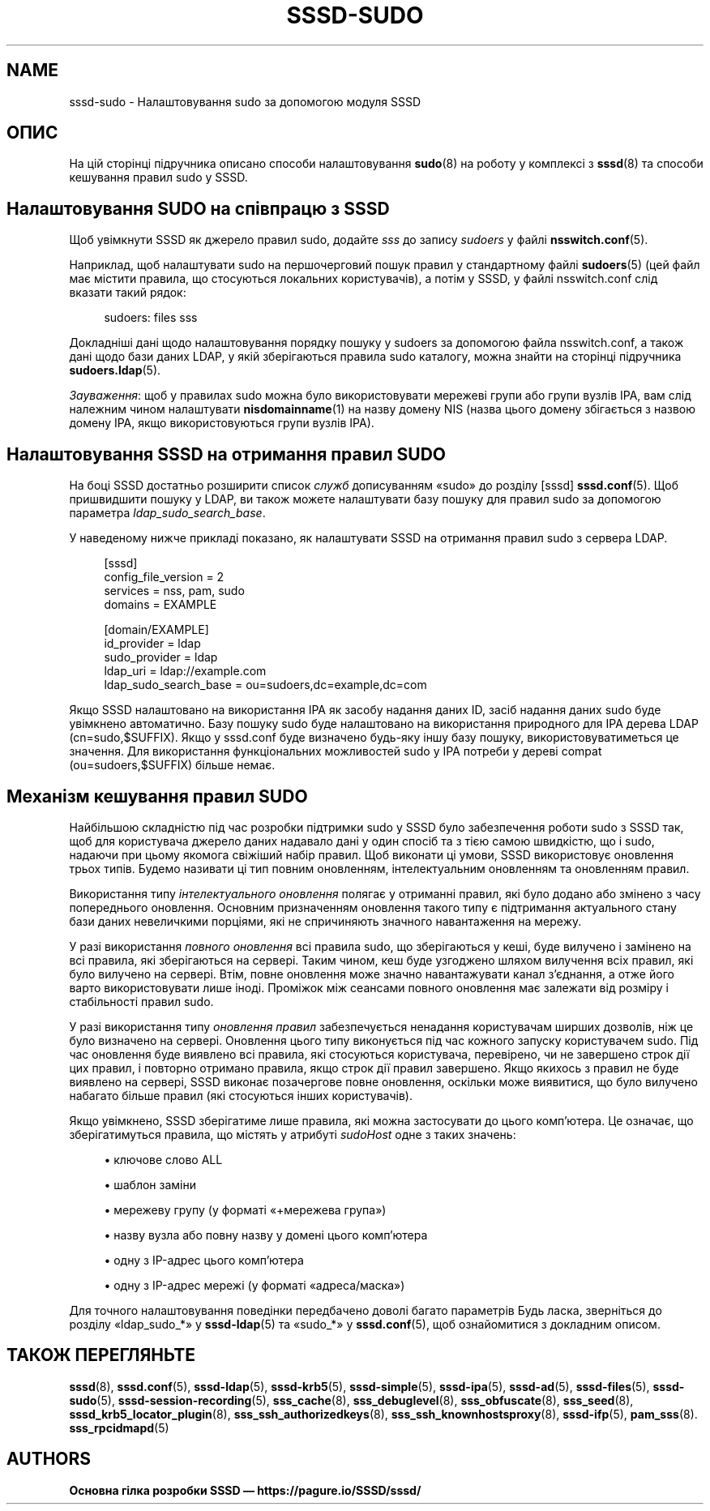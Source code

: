 '\" t
.\"     Title: sssd-sudo
.\"    Author: Основна гілка розробки SSSD \(em https://pagure.io/SSSD/sssd/
.\" Generator: DocBook XSL Stylesheets vsnapshot <http://docbook.sf.net/>
.\"      Date: 12/09/2020
.\"    Manual: Формати файлів та правила
.\"    Source: SSSD
.\"  Language: English
.\"
.TH "SSSD\-SUDO" "5" "12/09/2020" "SSSD" "Формати файлів та правила"
.\" -----------------------------------------------------------------
.\" * Define some portability stuff
.\" -----------------------------------------------------------------
.\" ~~~~~~~~~~~~~~~~~~~~~~~~~~~~~~~~~~~~~~~~~~~~~~~~~~~~~~~~~~~~~~~~~
.\" http://bugs.debian.org/507673
.\" http://lists.gnu.org/archive/html/groff/2009-02/msg00013.html
.\" ~~~~~~~~~~~~~~~~~~~~~~~~~~~~~~~~~~~~~~~~~~~~~~~~~~~~~~~~~~~~~~~~~
.ie \n(.g .ds Aq \(aq
.el       .ds Aq '
.\" -----------------------------------------------------------------
.\" * set default formatting
.\" -----------------------------------------------------------------
.\" disable hyphenation
.nh
.\" disable justification (adjust text to left margin only)
.ad l
.\" -----------------------------------------------------------------
.\" * MAIN CONTENT STARTS HERE *
.\" -----------------------------------------------------------------
.SH "NAME"
sssd-sudo \- Налаштовування sudo за допомогою модуля SSSD
.SH "ОПИС"
.PP
На цій сторінці підручника описано способи налаштовування
\fBsudo\fR(8)
на роботу у комплексі з
\fBsssd\fR(8)
та способи кешування правил sudo у SSSD\&.
.SH "Налаштовування SUDO на співпрацю з SSSD"
.PP
Щоб увімкнути SSSD як джерело правил sudo, додайте
\fIsss\fR
до запису
\fIsudoers\fR
у файлі
\fBnsswitch.conf\fR(5)\&.
.PP
Наприклад, щоб налаштувати sudo на першочерговий пошук правил у стандартному файлі
\fBsudoers\fR(5)
(цей файл має містити правила, що стосуються локальних користувачів), а потім у SSSD, у файлі nsswitch\&.conf слід вказати такий рядок:
.PP
.if n \{\
.RS 4
.\}
.nf
sudoers: files sss
.fi
.if n \{\
.RE
.\}
.PP
Докладніші дані щодо налаштовування порядку пошуку у sudoers за допомогою файла nsswitch\&.conf, а також дані щодо бази даних LDAP, у якій зберігаються правила sudo каталогу, можна знайти на сторінці підручника
\fBsudoers.ldap\fR(5)\&.
.PP
\fIЗауваження\fR: щоб у правилах sudo можна було використовувати мережеві групи або групи вузлів IPA, вам слід належним чином налаштувати
\fBnisdomainname\fR(1)
на назву домену NIS (назва цього домену збігається з назвою домену IPA, якщо використовуються групи вузлів IPA)\&.
.SH "Налаштовування SSSD на отримання правил SUDO"
.PP
На боці SSSD достатньо розширити список
\fIслужб\fR
дописуванням \(Fosudo\(Fc до розділу [sssd]
\fBsssd.conf\fR(5)\&. Щоб пришвидшити пошуку у LDAP, ви також можете налаштувати базу пошуку для правил sudo за допомогою параметра
\fIldap_sudo_search_base\fR\&.
.PP
У наведеному нижче прикладі показано, як налаштувати SSSD на отримання правил sudo з сервера LDAP\&.
.PP
.if n \{\
.RS 4
.\}
.nf
[sssd]
config_file_version = 2
services = nss, pam, sudo
domains = EXAMPLE

[domain/EXAMPLE]
id_provider = ldap
sudo_provider = ldap
ldap_uri = ldap://example\&.com
ldap_sudo_search_base = ou=sudoers,dc=example,dc=com
.fi
.if n \{\
.RE
.\}
.PP
Якщо SSSD налаштовано на використання IPA як засобу надання даних ID, засіб надання даних sudo буде увімкнено автоматично\&. Базу пошуку sudo буде налаштовано на використання природного для IPA дерева LDAP (cn=sudo,$SUFFIX)\&. Якщо у sssd\&.conf буде визначено будь\-яку іншу базу пошуку, використовуватиметься це значення\&. Для використання функціональних можливостей sudo у IPA потреби у дереві compat (ou=sudoers,$SUFFIX) більше немає\&.
.SH "Механізм кешування правил SUDO"
.PP
Найбільшою складністю під час розробки підтримки sudo у SSSD було забезпечення роботи sudo з SSSD так, щоб для користувача джерело даних надавало дані у один спосіб та з тією самою швидкістю, що і sudo, надаючи при цьому якомога свіжіший набір правил\&. Щоб виконати ці умови, SSSD використовує оновлення трьох типів\&. Будемо називати ці тип повним оновленням, інтелектуальним оновленням та оновленням правил\&.
.PP
Використання типу
\fIінтелектуального оновлення\fR
полягає у отриманні правил, які було додано або змінено з часу попереднього оновлення\&. Основним призначенням оновлення такого типу є підтримання актуального стану бази даних невеличкими порціями, які не спричиняють значного навантаження на мережу\&.
.PP
У разі використання
\fIповного оновлення\fR
всі правила sudo, що зберігаються у кеші, буде вилучено і замінено на всі правила, які зберігаються на сервері\&. Таким чином, кеш буде узгоджено шляхом вилучення всіх правил, які було вилучено на сервері\&. Втім, повне оновлення може значно навантажувати канал з\(cqєднання, а отже його варто використовувати лише іноді\&. Проміжок між сеансами повного оновлення має залежати від розміру і стабільності правил sudo\&.
.PP
У разі використання типу
\fIоновлення правил\fR
забезпечується ненадання користувачам ширших дозволів, ніж це було визначено на сервері\&. Оновлення цього типу виконується під час кожного запуску користувачем sudo\&. Під час оновлення буде виявлено всі правила, які стосуються користувача, перевірено, чи не завершено строк дії цих правил, і повторно отримано правила, якщо строк дії правил завершено\&. Якщо якихось з правил не буде виявлено на сервері, SSSD виконає позачергове повне оновлення, оскільки може виявитися, що було вилучено набагато більше правил (які стосуються інших користувачів)\&.
.PP
Якщо увімкнено, SSSD зберігатиме лише правила, які можна застосувати до цього комп\(cqютера\&. Це означає, що зберігатимуться правила, що містять у атрибуті
\fIsudoHost\fR
одне з таких значень:
.sp
.RS 4
.ie n \{\
\h'-04'\(bu\h'+03'\c
.\}
.el \{\
.sp -1
.IP \(bu 2.3
.\}
ключове слово ALL
.RE
.sp
.RS 4
.ie n \{\
\h'-04'\(bu\h'+03'\c
.\}
.el \{\
.sp -1
.IP \(bu 2.3
.\}
шаблон\ \&заміни
.RE
.sp
.RS 4
.ie n \{\
\h'-04'\(bu\h'+03'\c
.\}
.el \{\
.sp -1
.IP \(bu 2.3
.\}
мережеву групу (у форматі \(Fo+мережева група\(Fc)
.RE
.sp
.RS 4
.ie n \{\
\h'-04'\(bu\h'+03'\c
.\}
.el \{\
.sp -1
.IP \(bu 2.3
.\}
назву вузла або повну назву у домені цього комп\(cqютера
.RE
.sp
.RS 4
.ie n \{\
\h'-04'\(bu\h'+03'\c
.\}
.el \{\
.sp -1
.IP \(bu 2.3
.\}
одну з IP\-адрес цього комп\(cqютера
.RE
.sp
.RS 4
.ie n \{\
\h'-04'\(bu\h'+03'\c
.\}
.el \{\
.sp -1
.IP \(bu 2.3
.\}
одну з IP\-адрес мережі (у форматі \(Foадреса/маска\(Fc)
.RE
.PP
Для точного налаштовування поведінки передбачено доволі багато параметрів Будь ласка, зверніться до розділу \(Foldap_sudo_*\(Fc у
\fBsssd-ldap\fR(5)
та \(Fosudo_*\(Fc у
\fBsssd.conf\fR(5), щоб ознайомитися з докладним описом\&.
.SH "ТАКОЖ ПЕРЕГЛЯНЬТЕ"
.PP
\fBsssd\fR(8),
\fBsssd.conf\fR(5),
\fBsssd-ldap\fR(5),
\fBsssd-krb5\fR(5),
\fBsssd-simple\fR(5),
\fBsssd-ipa\fR(5),
\fBsssd-ad\fR(5),
\fBsssd-files\fR(5),
\fBsssd-sudo\fR(5),
\fBsssd-session-recording\fR(5),
\fBsss_cache\fR(8),
\fBsss_debuglevel\fR(8),
\fBsss_obfuscate\fR(8),
\fBsss_seed\fR(8),
\fBsssd_krb5_locator_plugin\fR(8),
\fBsss_ssh_authorizedkeys\fR(8), \fBsss_ssh_knownhostsproxy\fR(8),
\fBsssd-ifp\fR(5),
\fBpam_sss\fR(8)\&.
\fBsss_rpcidmapd\fR(5)
.SH "AUTHORS"
.PP
\fBОсновна гілка розробки SSSD \(em
https://pagure\&.io/SSSD/sssd/\fR

